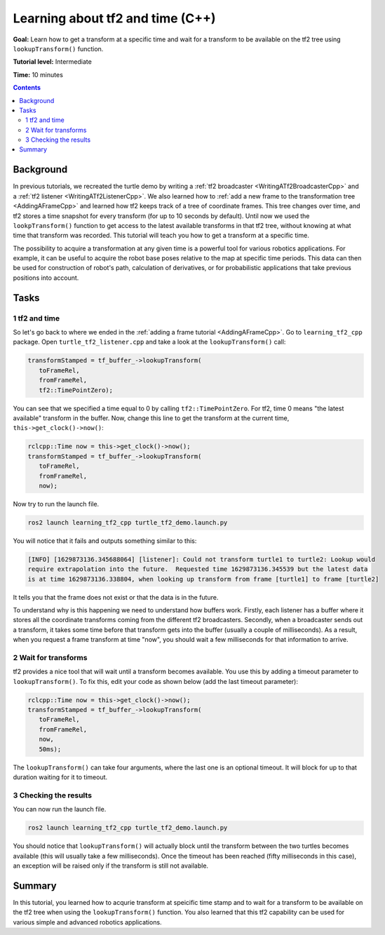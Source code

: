 .. _LearningAboutTf2AndTimeCpp:

Learning about tf2 and time (C++)
=================================

**Goal:** Learn how to get a transform at a specific time and wait for a transform to be available on the tf2 tree using ``lookupTransform()`` function.

**Tutorial level:** Intermediate

**Time:** 10 minutes

.. contents:: Contents
   :depth: 2
   :local:

Background
----------

In previous tutorials, we recreated the turtle demo by writing a :ref:`tf2 broadcaster <WritingATf2BroadcasterCpp>` and a :ref:`tf2 listener <WritingATf2ListenerCpp>`.
We also learned how to :ref:`add a new frame to the transformation tree <AddingAFrameCpp>` and learned how tf2 keeps track of a tree of coordinate frames.
This tree changes over time, and tf2 stores a time snapshot for every transform (for up to 10 seconds by default).
Until now we used the ``lookpTransform()`` function to get access to the latest available transforms in that tf2 tree, without knowing at what time that transform was recorded.
This tutorial will teach you how to get a transform at a specific time.

The possibility to acquire a transformation at any given time is a powerful tool for various robotics applications.
For example, it can be useful to acquire the robot base poses relative to the map at specific time periods.
This data can then be used for construction of robot's path, calculation of derivatives, or for probabilistic applications that take previous positions into account.

Tasks
-----

1 tf2 and time
^^^^^^^^^^^^^^

So let's go back to where we ended in the :ref:`adding a frame tutorial <AddingAFrameCpp>`.
Go to ``learning_tf2_cpp`` package.
Open ``turtle_tf2_listener.cpp`` and take a look at the ``lookupTransform()`` call:

.. code-block:: C++

   transformStamped = tf_buffer_->lookupTransform(
      toFrameRel,
      fromFrameRel,
      tf2::TimePointZero);

You can see that we specified a time equal to 0 by calling ``tf2::TimePointZero``.
For tf2, time 0 means "the latest available" transform in the buffer.
Now, change this line to get the transform at the current time, ``this->get_clock()->now()``:

.. code-block:: C++

   rclcpp::Time now = this->get_clock()->now();
   transformStamped = tf_buffer_->lookupTransform(
      toFrameRel,
      fromFrameRel,
      now);

Now try to run the launch file.

.. code-block:: console

   ros2 launch learning_tf2_cpp turtle_tf2_demo.launch.py

You will notice that it fails and outputs something similar to this:

.. code-block:: console

   [INFO] [1629873136.345688064] [listener]: Could not transform turtle1 to turtle2: Lookup would
   require extrapolation into the future.  Requested time 1629873136.345539 but the latest data
   is at time 1629873136.338804, when looking up transform from frame [turtle1] to frame [turtle2]

It tells you that the frame does not exist or that the data is in the future.

To understand why is this happening we need to understand how buffers work.
Firstly, each listener has a buffer where it stores all the coordinate transforms coming from the different tf2 broadcasters.
Secondly, when a broadcaster sends out a transform, it takes some time before that transform gets into the buffer (usually a couple of milliseconds).
As a result, when you request a frame transform at time "now", you should wait a few milliseconds for that information to arrive.

2 Wait for transforms
^^^^^^^^^^^^^^^^^^^^^

tf2 provides a nice tool that will wait until a transform becomes available.
You use this by adding a timeout parameter to ``lookupTransform()``.
To fix this, edit your code as shown below (add the last timeout parameter):

.. code-block:: C++

   rclcpp::Time now = this->get_clock()->now();
   transformStamped = tf_buffer_->lookupTransform(
      toFrameRel,
      fromFrameRel,
      now,
      50ms);

The ``lookupTransform()`` can take four arguments, where the last one is an optional timeout.
It will block for up to that duration waiting for it to timeout.

3 Checking the results
^^^^^^^^^^^^^^^^^^^^^^

You can now run the launch file.

.. code-block:: console

   ros2 launch learning_tf2_cpp turtle_tf2_demo.launch.py

You should notice that ``lookupTransform()`` will actually block until the transform between the two turtles becomes available (this will usually take a few milliseconds).
Once the timeout has been reached (fifty milliseconds in this case), an exception will be raised only if the transform is still not available.

Summary
-------

In this tutorial, you learned how to acqurie transform at speicific time stamp and to wait for a transform to be available on the tf2 tree when using the ``lookupTransform()`` function.
You also learned that this tf2 capability can be used for various simple and advanced robotics applications.
